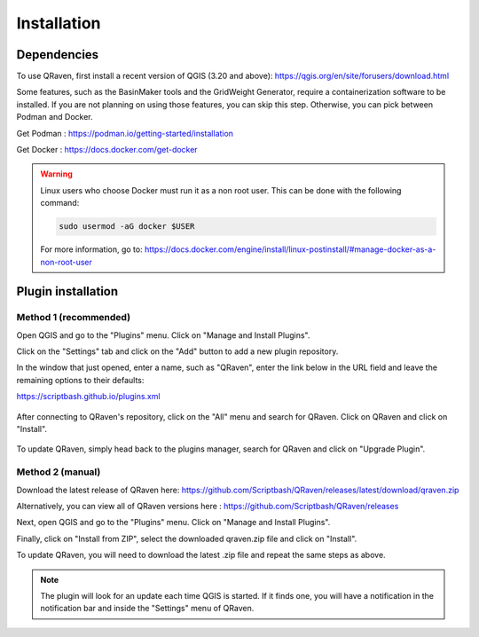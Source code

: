 Installation
============

.. _Installation:

Dependencies
------------

To use QRaven, first install a recent version of QGIS (3.20 and above):
`https://qgis.org/en/site/forusers/download.html <https://qgis.org/en/site/forusers/download.html>`_


Some features, such as the BasinMaker tools and the GridWeight Generator, require a containerization software to be installed. If you are not planning on using those features, you can skip this step. 
Otherwise, you can pick between Podman and Docker. 

Get Podman : `https://podman.io/getting-started/installation <https://podman.io/getting-started/installation>`_

Get Docker : `https://docs.docker.com/get-docker <https://docs.docker.com/get-docker>`_

.. warning::
   Linux users who choose Docker must run it as a non root user. This can be done with the following command:

   .. code-block:: console

      sudo usermod -aG docker $USER

   For more information, go to:
   `https://docs.docker.com/engine/install/linux-postinstall/#manage-docker-as-a-non-root-user <https://docs.docker.com/engine/install/linux-postinstall/#manage-docker-as-a-non-root-user>`_


Plugin installation
-------------------

Method 1 (recommended)
^^^^^^^^^^^^^^^^^^^^^^
Open QGIS and go to the "Plugins" menu. Click on "Manage and Install Plugins".

.. image:: https://user-images.githubusercontent.com/98601298/170998843-1fa7c283-e15b-4dce-a684-59e16a5c71d4.png
  :width: 400

Click on the "Settings" tab and click on the "Add" button to add a new plugin repository.

In the window that just opened, enter a name, such as "QRaven", enter the link below in the URL field and leave the remaining options to their defaults:

`https://scriptbash.github.io/plugins.xml <https://scriptbash.github.io/plugins.xml>`_

.. figure:: ./images/qgs_pluginmanager_repo.png
  :width: 600

After connecting to QRaven's repository, click on the "All" menu and search for QRaven. Click on QRaven and click on "Install".

.. figure:: ./images/qgs_pluginmanager_install.png
  :width: 600

To update QRaven, simply head back to the plugins manager, search for QRaven and click on "Upgrade Plugin".

.. figure:: ./images/qgs_pluginmanager_upgrade.png
  :width: 600


Method 2 (manual)
^^^^^^^^^^^^^^^^^
Download the latest release of QRaven here:
`https://github.com/Scriptbash/QRaven/releases/latest/download/qraven.zip <https://github.com/Scriptbash/QRaven/releases/latest/download/qraven.zip>`_

Alternatively, you can view all of QRaven versions here : 
`https://github.com/Scriptbash/QRaven/releases <https://github.com/Scriptbash/QRaven/releases>`_


Next, open QGIS and go to the "Plugins" menu. Click on "Manage and Install Plugins".

.. image:: https://user-images.githubusercontent.com/98601298/170998843-1fa7c283-e15b-4dce-a684-59e16a5c71d4.png
  :width: 400

Finally, click on "Install from ZIP", select the downloaded qraven.zip file and click on "Install".

.. image:: https://user-images.githubusercontent.com/98601298/170999288-1d8db5dc-5709-4139-8aff-412dc76eb1c2.png
  :width: 600

To update QRaven, you will need to download the latest .zip file and repeat the same steps as above.

.. note::
   The plugin will look for an update each time QGIS is started. If it finds one, you will have a notification in the notification bar and inside the "Settings" menu of QRaven.